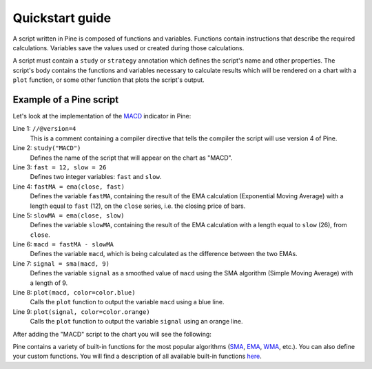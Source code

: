 Quickstart guide
================

A script written in Pine is composed of functions and variables.
Functions contain instructions that describe the required calculations.
Variables save the values used or created during those
calculations.

A script must contain a ``study`` or ``strategy`` annotation which defines the script's
name and other properties. The script's body contains the functions
and variables necessary to calculate results which will be rendered
on a chart with a ``plot`` function, or some other function that plots the script's output.

Example of a Pine script
------------------------

Let's look at the implementation of the
`MACD <https://www.tradingview.com/wiki/MACD>`__ indicator in Pine:

.. code-block:: pine
    :linenos:

    //@version=4
    study("MACD")
    fast = 12, slow = 26
    fastMA = ema(close, fast)
    slowMA = ema(close, slow)
    macd = fastMA - slowMA
    signal = sma(macd, 9)
    plot(macd, color=color.blue)
    plot(signal, color=color.orange)


Line 1: ``//@version=4``
    This is a comment containing a compiler directive that tells the compiler the script will use version 4 of Pine.
Line 2: ``study("MACD")``
    Defines the name of the script that will appear on the chart as "MACD".
Line 3: ``fast = 12, slow = 26``
    Defines two integer variables: ``fast`` and ``slow``.
Line 4: ``fastMA = ema(close, fast)``
    Defines the variable ``fastMA``, containing the result of the
    EMA calculation (Exponential Moving Average) with a length equal
    to ``fast`` (12), on the ``close`` series, i.e. the closing price of bars.
Line 5: ``slowMA = ema(close, slow)``
    Defines the variable ``slowMA``, containing the result of the
    EMA calculation with a length equal to ``slow`` (26), from ``close``.
Line 6: ``macd = fastMA - slowMA``
    Defines the variable ``macd``, which is being calculated as the
    difference between the two EMAs.
Line 7: ``signal = sma(macd, 9)``
    Defines the variable ``signal`` as a smoothed value of
    ``macd`` using the SMA algorithm (Simple Moving Average) with
    a length of 9.
Line 8: ``plot(macd, color=color.blue)``
    Calls the ``plot`` function to output the variable ``macd`` using a blue line.
Line 9: ``plot(signal, color=color.orange)``
    Calls the ``plot`` function to output the variable ``signal`` using an orange line.

After adding the "MACD" script to the chart you will see the following:

.. image:: images/Macd_pine.png

Pine contains a variety of built-in functions for the most popular
algorithms (`SMA <https://www.tradingview.com/wiki/Moving_Average#Simple_Moving_Average_.28SMA.29>`__,
`EMA <https://www.tradingview.com/wiki/Moving_Average#Exponential_Moving_Average_.28EMA.29>`__,
`WMA <https://www.tradingview.com/wiki/Moving_Average#Weighted_Moving_Average_.28WMA.29>`__, etc.).
You can also define your custom functions. You will find a
description of all available built-in functions
`here <https://www.tradingview.com/study-script-reference/v4/>`__.
